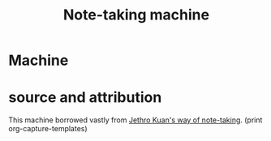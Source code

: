 :PROPERTIES:
:ID:       03422E6A-85CC-4123-B800-AE5CE62A2C66
:END:
#+title: Note-taking machine
#+HUGO_SECTION:machine
#+filetags: :draft:
#+filetags: :draft:
#+filetags: :draft:machine:
* Machine

* source and attribution
This machine borrowed vastly from [[id:8DC2D01C-1B93-4046-BA96-551F4D2D2AC4][Jethro Kuan's way of note-taking]].
(print org-capture-templates)
